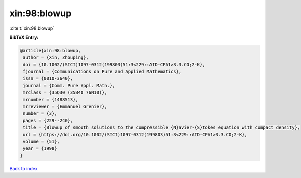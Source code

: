 xin:98:blowup
=============

:cite:t:`xin:98:blowup`

**BibTeX Entry:**

.. code-block:: bibtex

   @article{xin:98:blowup,
    author = {Xin, Zhouping},
    doi = {10.1002/(SICI)1097-0312(199803)51:3<229::AID-CPA1>3.3.CO;2-K},
    fjournal = {Communications on Pure and Applied Mathematics},
    issn = {0010-3640},
    journal = {Comm. Pure Appl. Math.},
    mrclass = {35Q30 (35B40 76N10)},
    mrnumber = {1488513},
    mrreviewer = {Emmanuel Grenier},
    number = {3},
    pages = {229--240},
    title = {Blowup of smooth solutions to the compressible {N}avier-{S}tokes equation with compact density},
    url = {https://doi.org/10.1002/(SICI)1097-0312(199803)51:3<229::AID-CPA1>3.3.CO;2-K},
    volume = {51},
    year = {1998}
   }

`Back to index <../By-Cite-Keys.rst>`_
